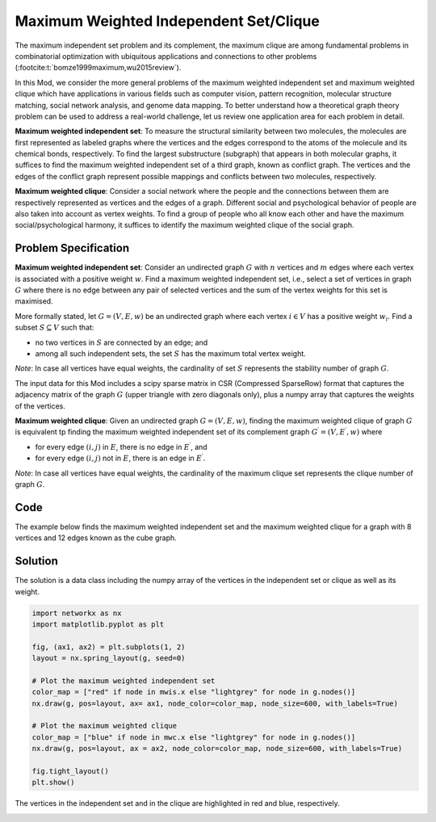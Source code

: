 Maximum Weighted Independent Set/Clique
=========================================
The maximum independent set problem and its complement, the maximum
clique are among fundamental problems in combinatorial optimization with ubiquitous
applications and connections to other problems (:footcite:t:`bomze1999maximum,wu2015review`).

In this Mod, we consider the more general problems of the maximum weighted
independent set and maximum weighted clique which have applications
in various fields such as computer vision, pattern recognition,
molecular structure matching, social network analysis, and genome data mapping.
To better understand how a theoretical graph theory
problem can be used to address a real-world challenge, let us review one
application area for each problem in detail.

**Maximum weighted independent set**: To measure the structural similarity between
two molecules, the molecules are first represented as labeled graphs where the
vertices and the edges correspond to the atoms of the molecule and its chemical bonds,
respectively. To find the largest substructure (subgraph) that appears in both molecular
graphs, it suffices to find the maximum weighted independent set of a third graph,
known as conflict graph. The vertices and the edges of the conflict graph represent
possible mappings and conflicts between two molecules, respectively.

**Maximum weighted clique**: Consider a social network where the people and the
connections between them are respectively represented as vertices and the edges
of a graph. Different social and psychological behavior of people are also taken
into account as vertex weights. To find a group of people who all know each other
and have the maximum social/psychological harmony, it suffices to identify the maximum
weighted clique of the social graph.

Problem Specification
---------------------

**Maximum weighted independent set**:
Consider an undirected graph :math:`G` with :math:`n` vertices and :math:`m`
edges where each vertex is associated with a positive weight :math:`w`. Find a
maximum weighted independent set, i.e., select a set of vertices in graph
:math:`G` where there is no edge between any pair of selected vertices and the sum of the
vertex weights for this set is maximised.

More formally stated, let :math:`G = (V, E, w)` be an undirected graph where each
vertex :math:`i \in V` has a positive weight :math:`w_i`. Find a subset :math:`S
\subseteq V` such that:

* no two vertices in :math:`S` are connected by an edge; and
* among all such independent sets, the set :math:`S` has the maximum total
  vertex weight.

*Note*: In case all vertices have equal weights, the cardinality of
set :math:`S` represents the stability number of graph :math:`G`.

.. dropdown:: Background: Optimization Model

    This Mod is implemented by formulating a Binary Integer Programming (BIP)
    model and solving it using Gurobi. For each vertex :math:`i \in V`, define a
    binary decision variable :math:`x_i` as below:

    .. math::
        x_i = \begin{cases}
            1 & \text{if vertex}\,i\,\text{belongs to set}\,S\,\\
            0 & \text{otherwise.} \\
        \end{cases}

    The formulation of the MWIS is then given below:

    .. math::
        \begin{align}
        \max \quad        & \sum_{i \in V} w_i x_i \\
        \mbox{s.t.} \quad & x_i + x_j \leq 1 & \forall (i, j) \in E \\
                            & x_i \in \{0, 1\} & \forall i \in V
        \end{align}

The input data for this Mod includes a scipy sparse matrix in CSR (Compressed
SparseRow) format that captures the adjacency matrix of the
graph :math:`G` (upper triangle with zero diagonals only), plus a
numpy array that captures the weights of the vertices.


**Maximum weighted clique**: Given an undirected graph :math:`G = (V, E, w)`, finding
the maximum weighted clique of graph :math:`G` is equivalent tp finding the
maximum weighted independent set of its complement graph
:math:`G^{\prime} = (V, E^{\prime}, w)` where

* for every edge :math:`(i, j)` in :math:`E`, there is no edge in :math:`E^{\prime}`, and
* for every edge :math:`(i, j)` not in :math:`E`, there is an edge in :math:`E^{\prime}`.

*Note*: In case all vertices have equal weights, the cardinality of
the maximum clique set represents the clique number of graph :math:`G`.

Code
----

The example below finds the maximum weighted independent set and
the maximum weighted clique for a graph with 8 vertices and 12 edges
known as the cube graph.

.. testcode:: mwis

    import scipy.sparse as sp
    import networkx as nx
    import numpy as np
    from gurobi_optimods.mwis import maximum_weighted_independent_set, maximum_weighted_clique

    # Graph adjacency matrix (upper triangular) as a sparse matrix.
    g = nx.cubical_graph()
    adjacency_matrix = sp.triu(nx.to_scipy_sparse_array(g))
    # Vertex weights
    weights = np.array([2**i for i in range(8)])

    # Compute maximum weighted independent set.
    mwis = maximum_weighted_independent_set(adjacency_matrix, weights)

    # Compute maximum weighted clique.
    mwc = maximum_weighted_clique(adjacency_matrix, weights)

.. testoutput:: mwis
    :hide:

    ...
    Best objective 1.650000000000e+02, best bound 1.650000000000e+02, gap 0.0000%
    ...
    Best objective 1.920000000000e+02, best bound 1.920000000000e+02, gap 0.0000%


Solution
--------

The solution is a data class including the numpy array of the vertices in the
independent set or clique as well as its weight.

.. doctest:: mwis
    :options: +NORMALIZE_WHITESPACE

    >>> mwis
    Result(x=array([0, 2, 5, 7]), f=165)
    >>> mwis.x
    array([0, 2, 5, 7])
    >>> mwis.f
    165

    >>> mwc
    Result(x=array([6, 7]), f=192)
    >>> mwc.x
    array([6, 7])
    >>> mwc.f
    192


.. code-block:: Python

    import networkx as nx
    import matplotlib.pyplot as plt

    fig, (ax1, ax2) = plt.subplots(1, 2)
    layout = nx.spring_layout(g, seed=0)

    # Plot the maximum weighted independent set
    color_map = ["red" if node in mwis.x else "lightgrey" for node in g.nodes()]
    nx.draw(g, pos=layout, ax= ax1, node_color=color_map, node_size=600, with_labels=True)

    # Plot the maximum weighted clique
    color_map = ["blue" if node in mwc.x else "lightgrey" for node in g.nodes()]
    nx.draw(g, pos=layout, ax = ax2, node_color=color_map, node_size=600, with_labels=True)

    fig.tight_layout()
    plt.show()


The vertices in the independent set and in the clique are highlighted in red and
blue, respectively.

.. image:: figures/mwis.png
  :width: 600

.. footbibliography::
